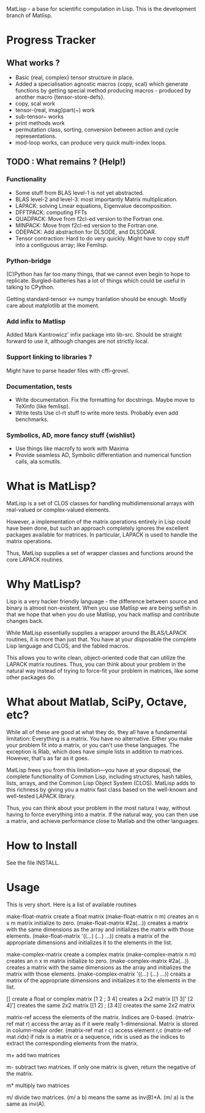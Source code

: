 MatLisp - a base for scientific computation in Lisp.
This is the development branch of Matlisp.

* Progress Tracker
** What works ?
   * Basic {real, complex} tensor structure in place.
   * Added a specialisation agnostic macros {copy, scal} which generate
     functions by getting special method producing macros - produced
     by another macro {tensor-store-defs}.
   * copy, scal work
   * tensor-{real, imag}part(~) work
   * sub-tensor~ works
   * print methods work
   * permutation class, sorting, conversion between action and
     cycle representations.
   * mod-loop works, can produce very quick multi-index loops.

** TODO : What remains ? (Help!)
*** Functionality
   * Some stuff from BLAS level-1 is not yet abstracted.
   * BLAS level-2 and level-3: most importantly Matrix multiplication.
   * LAPACK: solving Linear equations, Eigenvalue decomposition.
   * DFFTPACK: computing FFTs
   * QUADPACK: Move from f2cl-ed version to the Fortran one.
   * MINPACK: Move from f2cl-ed version to the Fortran one.
   * ODEPACK: Add abstraction for DLSODE, and DLSODAR.
   * Tensor contraction: Hard to do very quickly.
     Might have to copy stuff into a contiguous array; like Femlisp.

*** Python-bridge
    (C)Python has far too many things, that we cannot even begin to hope to replicate.
    Burgled-batteries has a lot of things which could be useful in talking to CPython.

    Getting standard-tensor <-> numpy tranlation should be enough. Mostly care about
    matplotlib at the moment.

*** Add infix to Matlisp
    Added Mark Kantrowicz' infix package into lib-src. Should be straight forward to use it,
    although changes are not strictly local.

*** Support linking to libraries ?
    Might have to parse header files with cffi-grovel.

*** Documentation, tests
    * Write documentation.
      Fix the formatting for docstrings. Maybe move to TeXinfo (like femlisp).
    * Write tests
      Use cl-rt stuff to write more tests. Probably even add benchmarks.

*** Symbolics, AD, more fancy stuff {wishlist}
   * Use things like macrofy to work with Maxima
   * Provide seamless AD, Symbolic differentiation and numerical function calls, ala scmutils.


* What is MatLisp?

  MatLisp is a set of CLOS classes for handling multidimensional
  arrays with real-valued or complex-valued elements.

  However, a implementation of the matrix operations entirely in Lisp
  could have been done, but such an approach completely ignores the
  excellent packages available for matrices.  In particular, LAPACK is
  used to handle the matrix operations.

  Thus, MatLisp supplies a set of wrapper classes and functions around
  the core LAPACK routines.


* Why MatLisp?

  Lisp is a very hacker friendly language - the difference between
  source and binary is almost non-existent. When you use Matlisp we
  are being selfish in that we hope that when you do use Matlisp, you
  hack matlisp and contribute changes back.

  While MatLisp essentially supplies a wrapper around the BLAS/LAPACK
  routines, it is more than just that.  You have at your disposable the
  complete Lisp language and CLOS, and the fabled macros.

  This allows you to write clean, object-oriented code that can utilize
  the LAPACK matrix routines.  Thus, you can think about your problem in
  the natural way instead of trying to force-fit your problem in
  matrices, like some other packages do.

* What about Matlab, SciPy, Octave, etc?

  While all of these are good at what they do, they all have a
  fundamental limitation:  Everything is a matrix.  You have no
  alternative.  Either you make your problem fit into a matrix, or you
  can't use these languages.  The exception is Rlab, which does have
  simple lists in addition to matrices.  However, that's as far as it goes.

  MatLisp frees you from this limitation---you have at your disposal,
  the complete functionality of Common Lisp, including structures, hash
  tables, lists, arrays, and the Common Lisp Object System (CLOS).
  MatLisp adds to this richness by giving you a matrix fast class based
  on the well-known and well-tested LAPACK library.

  Thus, you can think about your problem in the most natura
  l way, without having to force everything into a matrix.  If the natural way,
  you can then use a matrix, and achieve performance close to Matlab and
  the other languages.


* How to Install

  See the file INSTALL.

* Usage

  This is very short.  Here is a list of available routines

  make-float-matrix
  create a float matrix
  (make-float-matrix n m)
  creates an n x m matrix initialize to zero.
  (make-float-matrix #2a(...))
  creates a matrix with the same dimensions as the array and
  initializes the matrix with those elements.
  (make-float-matrix '((...) (...) ...))
  creats a matrix of the appropriate dimensions and initializes
  it to the elements in the list.

  make-complex-matrix
  create a complex matrix
  (make-complex-matrix n m)
  creates an n x m matrix initialize to zero.
  (make-complex-matrix #2a(...))
  creates a matrix with the same dimensions as the array and
  initializes the matrix with those elements.
  (make-complex-matrix '((...) (...) ...))
  creats a matrix of the appropriate dimensions and initializes
  it to the elements in the list.


  []
  create a float or complex matrix
  [1 2 ; 3 4]
  creates a 2x2 matrix
  [[1 3]' [2 4]']
  creates the same 2x2 matrix
  [[1 2] ; [3 4]]
  creates the same 2x2 matrix

  matrix-ref
  access the elements of the matrix.  Indices are 0-based.
  (matrix-ref mat r)
  access the array as if it were really 1-dimensional.  Matrix
  is stored in column-major order.
  (matrix-ref mat r c)
  access element r,c
  (matrix-ref mat ridx)
  if ridx is a matrix or a sequence, ridx is used as the indices
  to extract the corresponding elements from the matrix.

  m+
  add two matrices

  m-
  subtract two matrices.  If only one matrix is given, return
  the negative of the matrix.

  m*
  multiply two matrices

  m/
  divide two matrices.  (m/ a b) means the same as inv(B)*A.
  (m/ a) is the same as inv(A).

